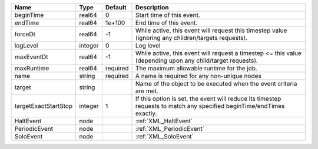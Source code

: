 

==================== ======= ======== ===================================================================================================================== 
Name                 Type    Default  Description                                                                                                           
==================== ======= ======== ===================================================================================================================== 
beginTime            real64  0        Start time of this event.                                                                                             
endTime              real64  1e+100   End time of this event.                                                                                               
forceDt              real64  -1       While active, this event will request this timestep value (ignoring any children/targets requests).                   
logLevel             integer 0        Log level                                                                                                             
maxEventDt           real64  -1       While active, this event will request a timestep <= this value (depending upon any child/target requests).            
maxRuntime           real64  required The maximum allowable runtime for the job.                                                                            
name                 string  required A name is required for any non-unique nodes                                                                           
target               string           Name of the object to be executed when the event criteria are met.                                                    
targetExactStartStop integer 1        If this option is set, the event will reduce its timestep requests to match any specified beginTime/endTimes exactly. 
HaltEvent            node             :ref:`XML_HaltEvent`                                                                                                  
PeriodicEvent        node             :ref:`XML_PeriodicEvent`                                                                                              
SoloEvent            node             :ref:`XML_SoloEvent`                                                                                                  
==================== ======= ======== ===================================================================================================================== 



